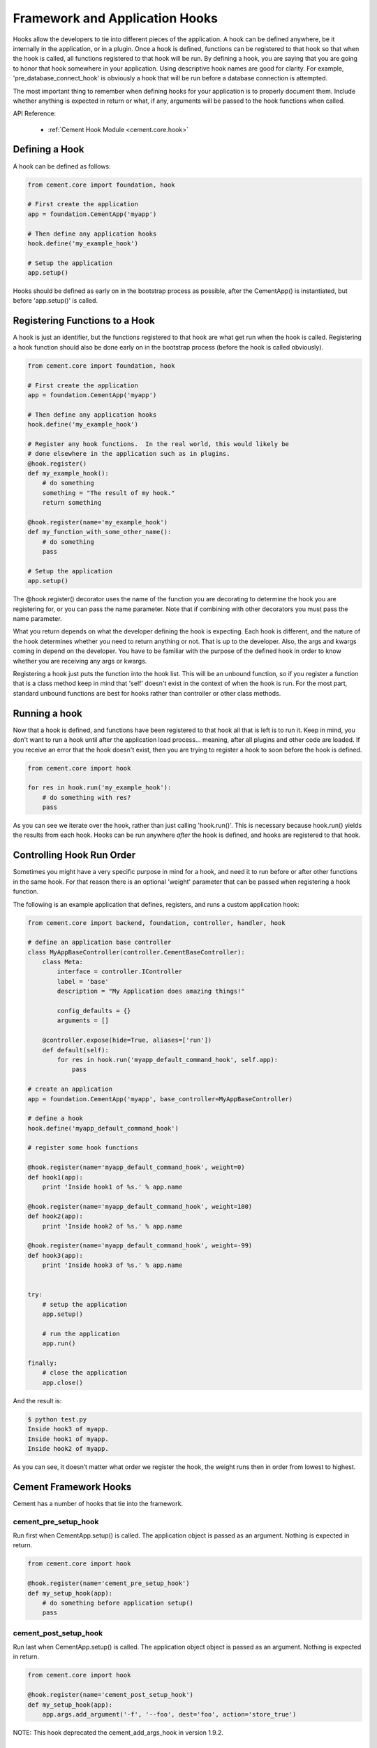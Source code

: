 Framework and Application Hooks
===============================

Hooks allow the developers to tie into different pieces of the application.
A hook can be defined anywhere, be it internally in the application, or in a
plugin.  Once a hook is defined, functions can be registered to that hook so
that when the hook is called, all functions registered to that hook will be 
run.  By defining a hook, you are saying that you are going to honor that hook
somewhere in your application.  Using descriptive hook names are good for
clarity.  For example, 'pre_database_connect_hook' is obviously a hook that
will be run before a database connection is attempted.
    
The most important thing to remember when defining hooks for your application
is to properly document them.  Include whether anything is expected in return
or what, if any, arguments will be passed to the hook functions when called.

API Reference:

    * :ref:`Cement Hook Module <cement.core.hook>`
    
Defining a Hook
---------------

A hook can be defined as follows:

.. code-block:: python

    from cement.core import foundation, hook
    
    # First create the application
    app = foundation.CementApp('myapp')
    
    # Then define any application hooks
    hook.define('my_example_hook')

    # Setup the application
    app.setup()
    

Hooks should be defined as early on in the bootstrap process as possible,
after the CementApp() is instantiated, but before 'app.setup()' is called.


Registering Functions to a Hook
-------------------------------

A hook is just an identifier, but the functions registered to that hook are 
what get run when the hook is called.  Registering a hook function should also 
be done early on in the bootstrap process (before the hook is called 
obviously).  

.. code-block:: python

    from cement.core import foundation, hook
    
    # First create the application
    app = foundation.CementApp('myapp')
    
    # Then define any application hooks
    hook.define('my_example_hook')

    # Register any hook functions.  In the real world, this would likely be
    # done elsewhere in the application such as in plugins.
    @hook.register()
    def my_example_hook():
        # do something
        something = "The result of my hook."
        return something
    
    @hook.register(name='my_example_hook')
    def my_function_with_some_other_name():
        # do something
        pass
        
    # Setup the application
    app.setup()
    
    
    
The @hook.register() decorator uses the name of the function you are 
decorating to determine the hook you are registering for, or you can pass the
name parameter.  Note that if combining with other decorators you must pass
the name parameter.

What you return depends on what the developer defining the hook is expecting.
Each hook is different, and the nature of the hook determines whether you need
to return anything or not.  That is up to the developer.  Also, the args and
kwargs coming in depend on the developer.  You have to be familiar with 
the purpose of the defined hook in order to know whether you are receiving any
args or kwargs.

Registering a hook just puts the function into the hook list.  This will be an
unbound function, so if you register a function that is a class method keep in
mind that 'self' doesn't exist in the context of when the hook is run.  For the
most part, standard unbound functions are best for hooks rather than controller
or other class methods.


Running a hook
--------------

Now that a hook is defined, and functions have been registered to that hook
all that is left is to run it.  Keep in mind, you don't want to run a hook
until after the application load process... meaning, after all plugins and 
other code are loaded.  If you receive an error that the hook doesn't exist,
then you are trying to register a hook to soon before the hook is defined.

.. code-block:: python

    from cement.core import hook
    
    for res in hook.run('my_example_hook'):
        # do something with res?
        pass
        
As you can see we iterate over the hook, rather than just calling 
'hook.run()'.  This is necessary because hook.run() yields the results from
each hook.  Hooks can be run anywhere *after* the hook is defined, and hooks
are registered to that hook.


Controlling Hook Run Order
--------------------------

Sometimes you might have a very specific purpose in mind for a hook, and need
it to run before or after other functions in the same hook.  For that reason
there is an optional 'weight' parameter that can be passed when registering a
hook function.  

The following is an example application that defines, registers, and runs
a custom application hook:

.. code-block:: python

    from cement.core import backend, foundation, controller, handler, hook

    # define an application base controller
    class MyAppBaseController(controller.CementBaseController):
        class Meta:
            interface = controller.IController
            label = 'base'
            description = "My Application does amazing things!"

            config_defaults = {}
            arguments = []
        
        @controller.expose(hide=True, aliases=['run'])
        def default(self):
            for res in hook.run('myapp_default_command_hook', self.app):
                pass

    # create an application
    app = foundation.CementApp('myapp', base_controller=MyAppBaseController)

    # define a hook
    hook.define('myapp_default_command_hook')

    # register some hook functions

    @hook.register(name='myapp_default_command_hook', weight=0)
    def hook1(app):
        print 'Inside hook1 of %s.' % app.name
    
    @hook.register(name='myapp_default_command_hook', weight=100)
    def hook2(app):
        print 'Inside hook2 of %s.' % app.name

    @hook.register(name='myapp_default_command_hook', weight=-99)
    def hook3(app):
        print 'Inside hook3 of %s.' % app.name
    
    
    try:
        # setup the application
        app.setup()
    
        # run the application
        app.run()

    finally:
        # close the application
        app.close()
    
And the result is:

.. code-block:: text

    $ python test.py
    Inside hook3 of myapp.
    Inside hook1 of myapp.
    Inside hook2 of myapp.
    
    
As you can see, it doesn’t matter what order we register the hook, the 
weight runs then in order from lowest to highest.  

Cement Framework Hooks
----------------------

Cement has a number of hooks that tie into the framework.

cement_pre_setup_hook
^^^^^^^^^^^^^^^^^^^^^
        
Run first when CementApp.setup() is called.  The application object is
passed as an argument.  Nothing is expected in return.

.. code-block:: python

    from cement.core import hook
    
    @hook.register(name='cement_pre_setup_hook')
    def my_setup_hook(app):
        # do something before application setup()
        pass

cement_post_setup_hook
^^^^^^^^^^^^^^^^^^^^^^
        
Run last when CementApp.setup() is called.  The application object object is
passed as an argument.  Nothing is expected in return.

.. code-block:: python

    from cement.core import hook
    
    @hook.register(name='cement_post_setup_hook')
    def my_setup_hook(app):
        app.args.add_argument('-f', '--foo', dest='foo', action='store_true')
        

NOTE: This hook deprecated the cement_add_args_hook in version 1.9.2.

cement_pre_run_hook
^^^^^^^^^^^^^^^^^^^
        
Run first when CementApp.run() is called.  The application object object is
passed as an argument.  Nothing is expected in return.

.. code-block:: python

    from cement.core import hook
    
    @hook.register(name='cement_pre_run_hook')
    def my_pre_run_hook(app):
        # do something before application run()
        if not app.config.has_key('base', 'foo'):
            raise MyAppConfigError, "Required configuration 'foo' missing."

Note: This hook deprecated the cement_validate_config_hook in version 1.9.2.

cement_post_run_hook
^^^^^^^^^^^^^^^^^^^^
        
Run last when CementApp.run() is called.  The application object object is
passed as an argument.  Nothing is expected in return.

.. code-block:: python

    from cement.core import hook
    
    @hook.register(name='cement_post_run_hook')
    def my_post_run_hook(app):
        # Do something after application run() is called.
        return

cement_pre_render_hook
^^^^^^^^^^^^^^^^^^^^^^

Run first when CementApp.render() is called.  The application object, and
data dictionary are passed as arguments.  Must return either the original
data dictionary, or a modified one.

.. code-block:: python

    from cement.core import hook
    
    @hook.register(name='cement_pre_render_hook')
    def my_pre_render_hook(app, data):
        # Do something with data.
        return data
        
Note: This does not affect anything that is 'printed' to console.

cement_post_render_hook
^^^^^^^^^^^^^^^^^^^^^^^

Run last when CementApp.render() is called.  The application object, and 
rendered output text are passed as arguments.  Must return either the original
output text, or a modified version.

.. code-block:: python

    from cement.core import hook
    
    @hook.register(name='cement_post_render_hook')
    def my_post_render_hook(app, output_text):
        # Do something with output_text.
        return output_text

cement_on_close_hook
^^^^^^^^^^^^^^^^^^^^

Run when app.close() is called.  This hook should be used by plugins and 
extensions to do any 'cleanup' at the end of program execution.  Nothing is
expected in return.

.. code-block:: python

    from cement.core import hook
    
    @hook.register(name='cement_on_close_hook')
    def my_cleanup_hook(app):
        # Do something when the application close() is called.
        return
        
cement_signal_hook
^^^^^^^^^^^^^^^^^^

Run when signal handling is enabled, and the defined signal handler callback
is executed.  This hook should be used by the application, plugins, and
extensions to perform any actions when a specific signal is caught.  Nothing
is expected in return.

.. code-block:: python

    from cement.core import hook
    
    @hook.register(name='cement_signal_hook')
    def my_signal_hook(signum, frame):
        # do something with signum/frame
        return
        

